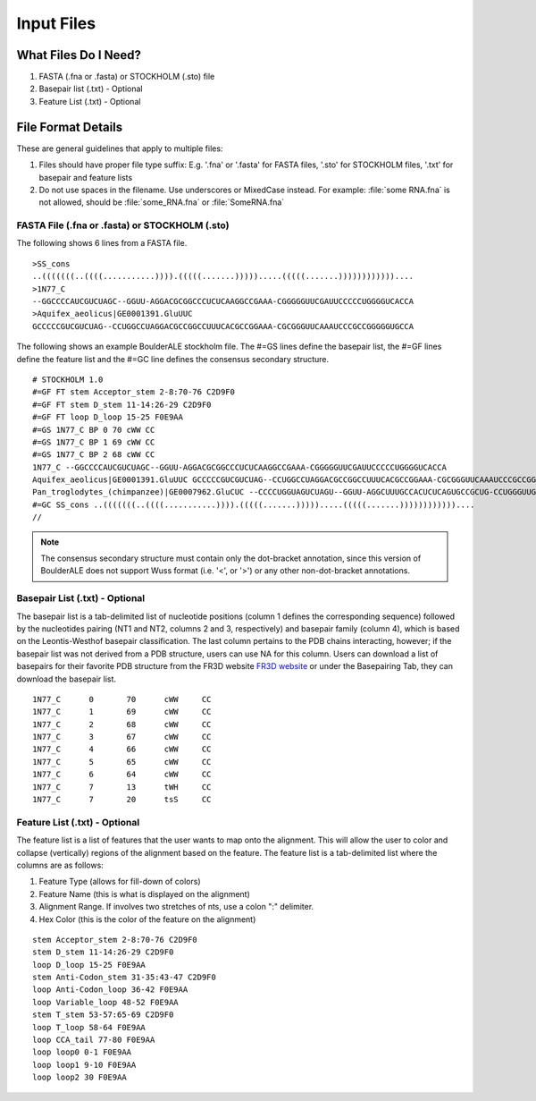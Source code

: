 .. _essential_files:

===========
Input Files
===========

What Files Do I Need?
---------------------

1. FASTA (.fna or .fasta) or STOCKHOLM (.sto) file
2. Basepair list (.txt) - Optional
3. Feature List (.txt) - Optional


File Format Details
-------------------

These are general guidelines that apply to multiple files:

1. Files should have proper file type suffix: E.g. '.fna' or '.fasta' for FASTA files, '.sto' for STOCKHOLM files, '.txt' for basepair and feature lists
2. Do not use spaces in the filename. Use underscores or MixedCase instead. For example: :file:`some RNA.fna` is not allowed, should be :file:`some_RNA.fna` or :file:`SomeRNA.fna`

FASTA File (.fna or .fasta) or STOCKHOLM (.sto)
^^^^^^^^^^^^^^^^^^^^^^^^^^^^^^^^^^^^^^^^^^^^^^^^^
The following shows 6 lines from a FASTA file.
::

    >SS_cons
    ..(((((((..((((...........)))).(((((.......))))).....(((((.......))))))))))))....
    >1N77_C
    --GGCCCCAUCGUCUAGC--GGUU-AGGACGCGGCCCUCUCAAGGCCGAAA-CGGGGGUUCGAUUCCCCCUGGGGUCACCA
    >Aquifex_aeolicus|GE0001391.GluUUC
    GCCCCCGUCGUCUAG--CCUGGCCUAGGACGCCGGCCUUUCACGCCGGAAA-CGCGGGUUCAAAUCCCGCCGGGGGUGCCA
    
The following shows an example BoulderALE stockholm file. The #=GS lines define the basepair list, the #=GF lines define the feature list and the #=GC line defines the consensus secondary structure.
::

    # STOCKHOLM 1.0
    #=GF FT stem Acceptor_stem 2-8:70-76 C2D9F0
    #=GF FT stem D_stem 11-14:26-29 C2D9F0
    #=GF FT loop D_loop 15-25 F0E9AA
    #=GS 1N77_C BP 0 70 cWW CC
    #=GS 1N77_C BP 1 69 cWW CC
    #=GS 1N77_C BP 2 68 cWW CC
    1N77_C --GGCCCCAUCGUCUAGC--GGUU-AGGACGCGGCCCUCUCAAGGCCGAAA-CGGGGGUUCGAUUCCCCCUGGGGUCACCA
    Aquifex_aeolicus|GE0001391.GluUUC GCCCCCGUCGUCUAG--CCUGGCCUAGGACGCCGGCCUUUCACGCCGGAAA-CGCGGGUUCAAAUCCCGCCGGGGGUGCCA
    Pan_troglodytes_(chimpanzee)|GE0007962.GluCUC --CCCCUGGUAGUCUAGU--GGUU-AGGCUUUGCCACUCUCAGUGCCGCUG-CCUGGGUUGGAUUCCCAGUCACGUGACCA
    #=GC SS_cons ..(((((((..((((...........)))).(((((.......))))).....(((((.......))))))))))))....
    //
    
.. note::

    The consensus secondary structure must contain only the dot-bracket annotation, since this version of BoulderALE does not support Wuss format (i.e. '<', or '>') or any other non-dot-bracket annotations.
    

Basepair List (.txt) - Optional
^^^^^^^^^^^^^^^^^^^^^^^^^^^^^^^
The basepair list is a tab-delimited list of nucleotide positions (column 1 defines the corresponding sequence) followed by the nucleotides pairing (NT1 and NT2, columns 2 and 3, respectively) and basepair family (column 4), which is based on the Leontis-Westhof basepair classification. The last column pertains to the PDB chains interacting, however; if the basepair list was not derived from a PDB structure, users can use NA for this column.  Users can download a list of basepairs for their favorite PDB structure from the FR3D website `FR3D website <http://rna.bgsu.edu/FR3D/>`_ or under the Basepairing Tab, they can download the basepair list.

::

    1N77_C	0	70	cWW	CC
    1N77_C	1	69	cWW	CC
    1N77_C	2	68	cWW	CC
    1N77_C	3	67	cWW	CC
    1N77_C	4	66	cWW	CC
    1N77_C	5	65	cWW	CC
    1N77_C	6	64	cWW	CC
    1N77_C	7	13	tWH	CC
    1N77_C	7	20	tsS	CC

Feature List (.txt) - Optional
^^^^^^^^^^^^^^^^^^^^^^^^^^^^^^^^^
The feature list is a list of features that the user wants to map onto the alignment.  This will allow the user to color and collapse (vertically) regions of the alignment based on the feature. The feature list is a tab-delimited list where the columns are as follows: 

1) Feature Type (allows for fill-down of colors)
2) Feature Name (this is what is displayed on the alignment) 
3) Alignment Range. If involves two stretches of nts, use a colon ":" delimiter.
4) Hex Color (this is the color of the feature on the alignment)

::

    stem Acceptor_stem 2-8:70-76 C2D9F0
    stem D_stem 11-14:26-29 C2D9F0
    loop D_loop 15-25 F0E9AA
    stem Anti-Codon_stem 31-35:43-47 C2D9F0
    loop Anti-Codon_loop 36-42 F0E9AA
    loop Variable_loop 48-52 F0E9AA
    stem T_stem 53-57:65-69 C2D9F0
    loop T_loop 58-64 F0E9AA
    loop CCA_tail 77-80 F0E9AA
    loop loop0 0-1 F0E9AA
    loop loop1 9-10 F0E9AA
    loop loop2 30 F0E9AA